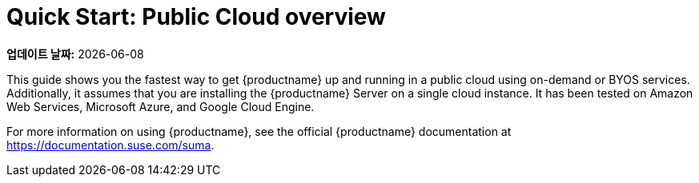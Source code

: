 [[quickstart-publiccloud-overview]]
= Quick Start: Public Cloud overview

**업데이트 날짜:** {docdate}

This guide shows you the fastest way to get {productname} up and running in a public cloud using on-demand or BYOS services. Additionally, it assumes that you are installing the {productname} Server on a single cloud instance. It has been tested on Amazon Web Services, Microsoft Azure, and Google Cloud Engine.

For more information on using {productname}, see the official {productname} documentation at https://documentation.suse.com/suma.
